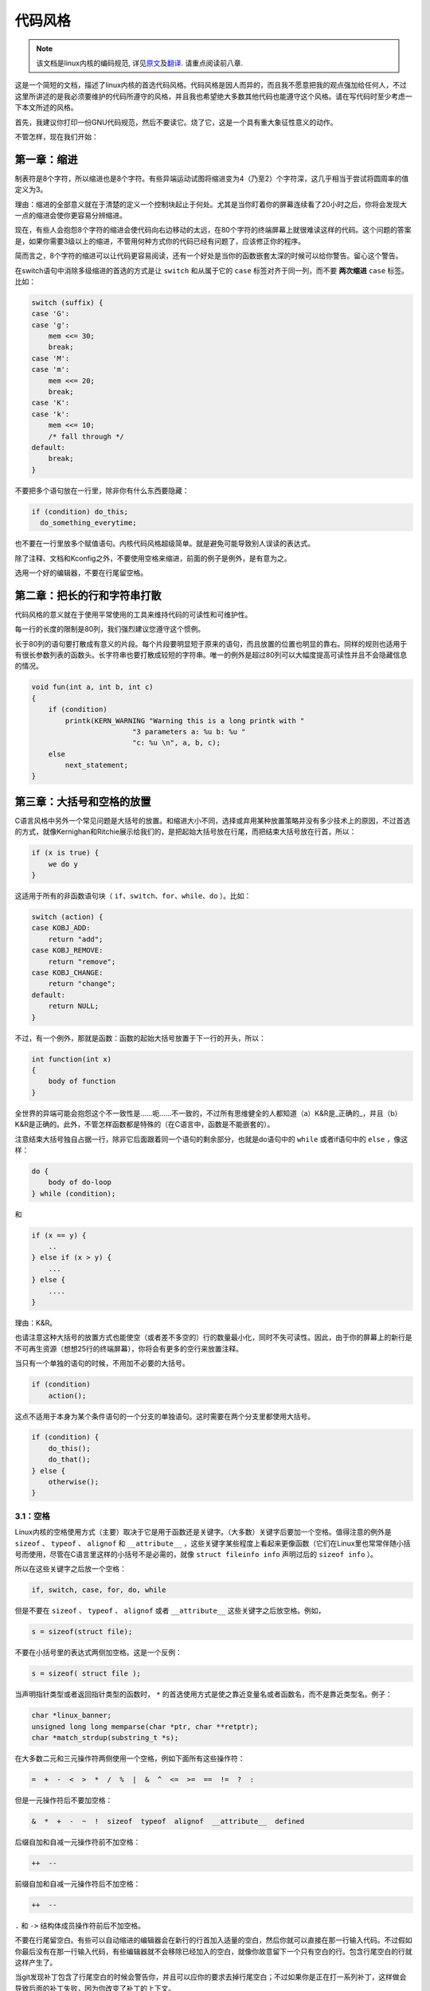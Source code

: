 ********
代码风格
********

.. note::

    该文档是linux内核的编码规范, 详见\ `原文 <https://github.com/torvalds/linux/blob/master/Documentation/CodingStyle>`_\ 及\ `翻译 <https://github.com/torvalds/linux/blob/master/Documentation/zh_CN/CodingStyle>`_\ . 请重点阅读前八章.


这是一个简短的文档，描述了linux内核的首选代码风格。代码风格是因人而异的，而且我不愿意把我的观点强加给任何人，不过这里所讲述的是我必须要维护的代码所遵守的风格，并且我也希望绝大多数其他代码也能遵守这个风格。请在写代码时至少考虑一下本文所述的风格。

首先，我建议你打印一份GNU代码规范，然后不要读它。烧了它，这是一个具有重大象征性意义的动作。

不管怎样，现在我们开始：


第一章：缩进
============

制表符是8个字符，所以缩进也是8个字符。有些异端运动试图将缩进变为4（乃至2）个字符深，这几乎相当于尝试将圆周率的值定义为3。

理由：缩进的全部意义就在于清楚的定义一个控制块起止于何处。尤其是当你盯着你的屏幕连续看了20小时之后，你将会发现大一点的缩进会使你更容易分辨缩进。

现在，有些人会抱怨8个字符的缩进会使代码向右边移动的太远，在80个字符的终端屏幕上就很难读这样的代码。这个问题的答案是，如果你需要3级以上的缩进，不管用何种方式你的代码已经有问题了，应该修正你的程序。

简而言之，8个字符的缩进可以让代码更容易阅读，还有一个好处是当你的函数嵌套太深的时候可以给你警告。留心这个警告。

在switch语句中消除多级缩进的首选的方式是让 ``switch`` 和从属于它的 ``case`` 标签对齐于同一列，而不要 **两次缩进**  ``case`` 标签。比如：

.. code-block:: c

    switch (suffix) {
    case 'G':
    case 'g':
        mem <<= 30;
        break;
    case 'M':
    case 'm':
        mem <<= 20;
        break;
    case 'K':
    case 'k':
        mem <<= 10;
        /* fall through */
    default:
        break;
    }

不要把多个语句放在一行里，除非你有什么东西要隐藏：

.. code-block:: c

    if (condition) do_this;
      do_something_everytime;

也不要在一行里放多个赋值语句。内核代码风格超级简单。就是避免可能导致别人误读的表达式。

除了注释、文档和Kconfig之外，不要使用空格来缩进，前面的例子是例外，是有意为之。

选用一个好的编辑器，不要在行尾留空格。


第二章：把长的行和字符串打散
============================

代码风格的意义就在于使用平常使用的工具来维持代码的可读性和可维护性。

每一行的长度的限制是80列，我们强烈建议您遵守这个惯例。

长于80列的语句要打散成有意义的片段。每个片段要明显短于原来的语句，而且放置的位置也明显的靠右。同样的规则也适用于有很长参数列表的函数头。长字符串也要打散成较短的字符串。唯一的例外是超过80列可以大幅度提高可读性并且不会隐藏信息的情况。

.. code-block:: c

    void fun(int a, int b, int c)
    {
        if (condition)
            printk(KERN_WARNING "Warning this is a long printk with "
                            "3 parameters a: %u b: %u "
                            "c: %u \n", a, b, c);
        else
            next_statement;
    }

第三章：大括号和空格的放置
==========================

C语言风格中另外一个常见问题是大括号的放置。和缩进大小不同，选择或弃用某种放置策略并没有多少技术上的原因，不过首选的方式，就像Kernighan和Ritchie展示给我们的，是把起始大括号放在行尾，而把结束大括号放在行首，所以：

.. code-block:: c

    if (x is true) {
        we do y
    }

这适用于所有的非函数语句块（ ``if、switch、for、while、do`` ）。比如：

.. code-block:: c

    switch (action) {
    case KOBJ_ADD:
        return "add";
    case KOBJ_REMOVE:
        return "remove";
    case KOBJ_CHANGE:
        return "change";
    default:
        return NULL;
    }

不过，有一个例外，那就是函数：函数的起始大括号放置于下一行的开头，所以：

.. code-block:: c

    int function(int x)
    {
        body of function
    }

全世界的异端可能会抱怨这个不一致性是……呃……不一致的，不过所有思维健全的人都知道（a）K&R是_正确的_，并且（b）K&R是正确的。此外，不管怎样函数都是特殊的（在C语言中，函数是不能嵌套的）。

注意结束大括号独自占据一行，除非它后面跟着同一个语句的剩余部分，也就是do语句中的 ``while`` 或者if语句中的 ``else`` ，像这样：

.. code-block:: c

    do {
        body of do-loop
    } while (condition);

和

.. code-block:: c

    if (x == y) {
        ..
    } else if (x > y) {
        ...
    } else {
        ....
    }

理由：K&R。

也请注意这种大括号的放置方式也能使空（或者差不多空的）行的数量最小化，同时不失可读性。因此，由于你的屏幕上的新行是不可再生资源（想想25行的终端屏幕），你将会有更多的空行来放置注释。

当只有一个单独的语句的时候，不用加不必要的大括号。

.. code-block:: c

    if (condition)
        action();

这点不适用于本身为某个条件语句的一个分支的单独语句。这时需要在两个分支里都使用大括号。

.. code-block:: c

    if (condition) {
        do_this();
        do_that();
    } else {
        otherwise();
    }

3.1：空格
---------

Linux内核的空格使用方式（主要）取决于它是用于函数还是关键字。（大多数）关键字后要加一个空格。值得注意的例外是 ``sizeof`` 、 ``typeof`` 、 ``alignof`` 和 ``__attribute__`` ，这些关键字某些程度上看起来更像函数（它们在Linux里也常常伴随小括号而使用，尽管在C语言里这样的小括号不是必需的，就像 ``struct fileinfo info`` 声明过后的 ``sizeof info`` ）。

所以在这些关键字之后放一个空格：

.. code-block:: c

    if, switch, case, for, do, while

但是不要在 ``sizeof`` 、 ``typeof`` 、 ``alignof`` 或者 ``__attribute__`` 这些关键字之后放空格。例如，

.. code-block:: c

    s = sizeof(struct file);

不要在小括号里的表达式两侧加空格。这是一个反例：

.. code-block:: c

    s = sizeof( struct file );

当声明指针类型或者返回指针类型的函数时， ``*`` 的首选使用方式是使之靠近变量名或者函数名，而不是靠近类型名。例子：

.. code-block:: c

    char *linux_banner;
    unsigned long long memparse(char *ptr, char **retptr);
    char *match_strdup(substring_t *s);

在大多数二元和三元操作符两侧使用一个空格，例如下面所有这些操作符：

.. code-block:: c

    =  +  -  <  >  *  /  %  |  &  ^  <=  >=  ==  !=  ?  :

但是一元操作符后不要加空格：

.. code-block:: c

    &  *  +  -  ~  !  sizeof  typeof  alignof  __attribute__  defined

后缀自加和自减一元操作符前不加空格：

.. code-block:: c

    ++  --

前缀自加和自减一元操作符后不加空格：

.. code-block:: c

    ++  --

``.`` 和 ``->`` 结构体成员操作符前后不加空格。

不要在行尾留空白。有些可以自动缩进的编辑器会在新行的行首加入适量的空白，然后你就可以直接在那一行输入代码。不过假如你最后没有在那一行输入代码，有些编辑器就不会移除已经加入的空白，就像你故意留下一个只有空白的行。包含行尾空白的行就这样产生了。

当git发现补丁包含了行尾空白的时候会警告你，并且可以应你的要求去掉行尾空白；不过如果你是正在打一系列补丁，这样做会导致后面的补丁失败，因为你改变了补丁的上下文。


第四章：命名
============

C是一个简朴的语言，你的命名也应该这样。和Modula-2和Pascal程序员不同，C程序员不使用类似 ``ThisVariableIsATemporaryCounter`` 这样华丽的名字。C程序员会称那个变量为 ``tmp`` ，这样写起来会更容易，而且至少不会令其难于理解。

不过，虽然混用大小写的名字是不提倡使用的，但是全局变量还是需要一个具描述性的名字。称一个全局函数为 ``foo`` 是一个难以饶恕的错误。

全局变量（只有当你真正需要它们的时候再用它）需要有一个具描述性的名字，就像全局函数。如果你有一个可以计算活动用户数量的函数，你应该叫它 ``count_active_users()`` 或者类似的名字，你不应该叫它 ``cntuser()`` 。

在函数名中包含函数类型（所谓的匈牙利命名法）是脑子出了问题——编译器知道那些类型而且能够检查那些类型，这样做只能把程序员弄糊涂了。难怪微软总是制造出有问题的程序。

本地变量名应该简短，而且能够表达相关的含义。如果你有一些随机的整数型的循环计数器，它应该被称为 ``i`` 。叫它 ``loop_counter`` 并无益处，如果它没有被误解的可能的话。类似的， ``tmp`` 可以用来称呼任意类型的临时变量。

如果你怕混淆了你的本地变量名，你就遇到另一个问题了，叫做函数增长荷尔蒙失衡综合症。请看第六章（函数）。


第五章：Typedef
===============

不要使用类似 ``vps_t`` 之类的东西。

对结构体和指针使用 ``typedef`` 是一个错误。当你在代码里看到：

.. code-block:: c

    vps_t a;

这代表什么意思呢？

相反，如果是这样

.. code-block:: c

    struct virtual_container *a;

你就知道 ``a`` 是什么了。

很多人认为typedef ``能提高可读性`` 。实际不是这样的。它们只在下列情况下有用：

 (a) 完全不透明的对象（这种情况下要主动使用 ``typedef`` 来隐藏这个对象实际上是什么）。

     例如： ``pte_t`` 等不透明对象，你只能用合适的访问函数来访问它们。

     注意！不透明性和 ``访问函数`` 本身是不好的。我们使用 ``pte_t`` 等类型的原因在于真的是
     完全没有任何共用的可访问信息。

 (b) 清楚的整数类型，如此，这层抽象就可以帮助消除到底是 ``int`` 还是 ``long`` 的混淆。

     ``u8/u16/u32`` 是完全没有问题的 ``typedef`` ，不过它们更符合类别(d)而不是这里。

     再次注意！要这样做，必须事出有因。如果某个变量是 ``unsigned long`` ，那么没有必要

     .. code-block:: c

         typedef unsigned long myflags_t;

     不过如果有一个明确的原因，比如它在某种情况下可能会是一个 ``unsigned int`` 而在其他情况下可能为 ``unsigned long`` ，那么就不要犹豫，请务必使用 ``typedef`` 。

 (c) 当你使用sparse按字面的创建一个新类型来做类型检查的时候。

 (d) 和标准C99类型相同的类型，在某些例外的情况下。

     虽然让眼睛和脑筋来适应新的标准类型比如 ``uint32_t`` 不需要花很多时间，可是有些人仍然拒绝使用它们。

     因此，Linux特有的等同于标准类型的 ``u8/u16/u32/u64`` 类型和它们的有符号类型是被允许的——尽管在你自己的新代码中，它们不是强制要求要使用的。

     当编辑已经使用了某个类型集的已有代码时，你应该遵循那些代码中已经做出的选择。

 (e) 可以在用户空间安全使用的类型。

     在某些用户空间可见的结构体里，我们不能要求C99类型而且不能用上面提到的 ``u32`` 类型。因此，我们在与用户空间共享的所有结构体中使用 ``__u32`` 和类似的类型。

可能还有其他的情况，不过基本的规则是永远不要使用 ``typedef`` ，除非你可以明确的应用上述某个规则中的一个。

总的来说，如果一个指针或者一个结构体里的元素可以合理的被直接访问到，那么它们就不应该是一个 ``typedef`` 。


第六章：函数
============

函数应该简短而漂亮，并且只完成一件事情。函数应该可以一屏或者两屏显示完（我们都知道ISO/ANSI屏幕大小是80x24），只做一件事情，而且把它做好。

一个函数的最大长度是和该函数的复杂度和缩进级数成反比的。所以，如果你有一个理论上很简单的只有一个很长（但是简单）的 ``case`` 语句的函数，而且你需要在每个 ``case`` 里做很多很小的事情，这样的函数尽管很长，但也是可以的。

不过，如果你有一个复杂的函数，而且你怀疑一个天分不是很高的高中一年级学生可能甚至搞不清楚这个函数的目的，你应该严格的遵守前面提到的长度限制。使用辅助函数，并为之取个具描述性的名字（如果你觉得它们的性能很重要的话，可以让编译器内联它们，这样的效果往往会比你写一个复杂函数的效果要好。）

函数的另外一个衡量标准是本地变量的数量。此数量不应超过5－10个，否则你的函数就有问题了。重新考虑一下你的函数，把它分拆成更小的函数。人的大脑一般可以轻松的同时跟踪7个不同的事物，如果再增多的话，就会糊涂了。即便你聪颖过人，你也可能会记不清你2个星期前做过的事情。

在源文件里，使用空行隔开不同的函数。如果该函数需要被导出，它的EXPORT*宏应该紧贴在它的结束大括号之下。比如：

.. code-block:: c

    int system_is_up(void)
    {
        return system_state == SYSTEM_RUNNING;
    }
    EXPORT_SYMBOL(system_is_up);

在函数原型中，包含函数名和它们的数据类型。虽然C语言里没有这样的要求，在Linux里这是提倡的做法，因为这样可以很简单的给读者提供更多的有价值的信息。


第七章：集中的函数退出途径
==========================

虽然被某些人声称已经过时，但是goto语句的等价物还是经常被编译器所使用，具体形式是无条件跳转指令。

当一个函数从多个位置退出并且需要做一些通用的清理工作的时候，goto的好处就显现出来了。

理由是：

- 无条件语句容易理解和跟踪
- 嵌套程度减小
- 可以避免由于修改时忘记更新某个单独的退出点而导致的错误
- 减轻了编译器的工作，无需删除冗余代码;)

.. code-block:: c

    int fun(int a)
    {
        int result = 0;
        char *buffer = kmalloc(SIZE);

        if (buffer == NULL)
            return -ENOMEM;

        if (condition1) {
            while (loop1) {
                ...
            }
            result = 1;
            goto out;
        }
        ...
    out:
        kfree(buffer);
        return result;
    }

第八章：注释
============

注释是好的，不过有过度注释的危险。永远不要在注释里解释你的代码是如何运作的：更好的做法是让别人一看你的代码就可以明白，解释写的很差的代码是浪费时间。

一般的，你想要你的注释告诉别人你的代码做了什么，而不是怎么做的。也请你不要把注释放在一个函数体内部：如果函数复杂到你需要独立的注释其中的一部分，你很可能需要回到第六章看一看。你可以做一些小注释来注明或警告某些很聪明（或者槽糕）的做法，但不要加太多。你应该做的，是把注释放在函数的头部，告诉人们它做了什么，也可以加上它做这些事情的原因。

当注释内核API函数时，请使用kernel-doc格式。请看 ``Documentation/kernel-doc-nano-HOWTO.txt`` 和 ``scripts/kernel-doc`` 以获得详细信息。

Linux的注释风格是C89 ``/* ... */`` 风格。不要使用C99风格 ``// ...`` 注释。

长（多行）的首选注释风格是：

.. code-block:: c

    /*
     * This is the preferred style for multi-line
     * comments in the Linux kernel source code.
     * Please use it consistently.
     *
     * Description:  A column of asterisks on the left side,
     * with beginning and ending almost-blank lines.
     */

注释数据也是很重要的，不管是基本类型还是衍生类型。为了方便实现这一点，每一行应只声明一个数据（不要使用逗号来一次声明多个数据）。这样你就有空间来为每个数据写一段小注释来解释它们的用途了。


第九章：你已经把事情弄糟了
==========================

这没什么，我们都是这样。可能你的使用了很长时间Unix的朋友已经告诉你 ``GNU emacs`` 能自动帮你格式化C源代码，而且你也注意到了，确实是这样，不过它所使用的默认值和我们想要的相去甚远（实际上，甚至比随机打的还要差——无数个猴子在GNU emacs里打字永远不会创造出一个好程序）（译注：请参考Infinite Monkey Theorem）

所以你要么放弃GNU emacs，要么改变它让它使用更合理的设定。要采用后一个方案，你可以把下面这段粘贴到你的.emacs文件里。

.. code-block:: cl

    (defun linux-c-mode ()
      "C mode with adjusted defaults for use with the Linux kernel."
      (interactive)
      (c-mode)
      (c-set-style "K&R")
      (setq tab-width 8)
      (setq indent-tabs-mode t)
      (setq c-basic-offset 8))

这样就定义了 ``M-x linux-c-mode`` 命令。当你hack一个模块的时候，如果你把字符串-*- linux-c -*-放在头两行的某个位置，这个模式将会被自动调用。如果你希望在你修改 ``/usr/src/linux`` 里的文件时魔术般自动打开linux-c-mode的话，你也可能需要添加

.. code-block:: cl

    (setq auto-mode-alist (cons '("/usr/src/linux.*/.*\\.[ch]$" . linux-c-mode)
                auto-mode-alist))

到你的.emacs文件里。

不过就算你尝试让emacs正确的格式化代码失败了，也并不意味着你失去了一切：还可以用 ``indent`` 。

不过，GNU indent也有和GNU emacs一样有问题的设定，所以你需要给它一些命令选项。不过，这还不算太糟糕，因为就算是GNU indent的作者也认同K&R的权威性（GNU的人并不是坏人，他们只是在这个问题上被严重的误导了），所以你只要给indent指定选项 ``-kr -i8`` （代表 ``K&R，8个字符缩进`` ），或者使用 ``scripts/Lindent`` ，这样就可以以最时髦的方式缩进源代码。

``indent`` 有很多选项，特别是重新格式化注释的时候，你可能需要看一下它的手册页。不过记住： ``indent`` 不能修正坏的编程习惯。


第十章：Kconfig配置文件
=======================

对于遍布源码树的所有Kconfig*配置文件来说，它们缩进方式与C代码相比有所不同。紧挨在 ``config`` 定义下面的行缩进一个制表符，帮助信息则再多缩进2个空格。比如：

::

    config AUDIT
        bool "Auditing support"
        depends on NET
        help
          Enable auditing infrastructure that can be used with another
          kernel subsystem, such as SELinux (which requires this for
          logging of avc messages output).  Does not do system-call
          auditing without CONFIG_AUDITSYSCALL.

而那些危险的功能（比如某些文件系统的写支持）应该在它们的提示字符串里显著的声明这一点：

::

    config ADFS_FS_RW
        bool "ADFS write support (DANGEROUS)"
        depends on ADFS_FS
        ...

要查看配置文件的完整文档，请看Documentation/kbuild/kconfig-language.txt。


第十一章：数据结构
==================

如果一个数据结构，在创建和销毁它的单线执行环境之外可见，那么它必须要有一个引用计数器。内核里没有垃圾收集（并且内核之外的垃圾收集慢且效率低下），这意味着你绝对需要记录你对这种数据结构的使用情况。

引用计数意味着你能够避免上锁，并且允许多个用户并行访问这个数据结构——而不需要担心这个数据结构仅仅因为暂时不被使用就消失了，那些用户可能不过是沉睡了一阵或者做了一些其他事情而已。

注意上锁不能取代引用计数。上锁是为了保持数据结构的一致性，而引用计数是一个内存管理技巧。通常二者都需要，不要把两个搞混了。

很多数据结构实际上有2级引用计数，它们通常有不同 ``类`` 的用户。子类计数器统计子类用户的数量，每当子类计数器减至零时，全局计数器减一。

这种 ``多级引用计数`` 的例子可以在内存管理（ ``struct mm_struct`` ：mm_users和mm_count）和文件系统（ ``struct super_block`` ：s_count和s_active）中找到。

记住：如果另一个执行线索可以找到你的数据结构，但是这个数据结构没有引用计数器，这里几乎肯定是一个bug。


第十二章：宏，枚举和RTL
=======================

用于定义常量的宏的名字及枚举里的标签需要大写。

.. code-block:: c

    #define CONSTANT 0x12345

在定义几个相关的常量时，最好用枚举。

宏的名字请用大写字母，不过形如函数的宏的名字可以用小写字母。

一般的，如果能写成内联函数就不要写成像函数的宏。

含有多个语句的宏应该被包含在一个do-while代码块里：

.. code-block:: c

    #define macrofun(a, b, c)           \
        do {                    \
            if (a == 5)         \
                do_this(b, c);      \
        } while (0)

使用宏的时候应避免的事情：

1) 影响控制流程的宏：

.. code-block:: c

    #define FOO(x)                  \
        do {                    \
            if (blah(x) < 0)        \
                return -EBUGGERED;  \
        } while(0)

非常不好。它看起来像一个函数，不过却能导致 ``调用`` 它的函数退出；不要打乱读者大脑里的语法分析器。

2) 依赖于一个固定名字的本地变量的宏：

.. code-block:: c

    #define FOO(val) bar(index, val)

可能看起来像是个不错的东西，不过它非常容易把读代码的人搞糊涂，而且容易导致看起来不相关的改动带来错误。

3) 作为左值的带参数的宏： FOO(x) = y；如果有人把FOO变成一个内联函数的话，这种用法就会出错了。

4) 忘记了优先级：使用表达式定义常量的宏必须将表达式置于一对小括号之内。带参数的宏也要注意此类问题。

.. code-block:: c

    #define CONSTANT 0x4000
    #define CONSTEXP (CONSTANT | 3)

cpp手册对宏的讲解很详细。Gcc internals手册也详细讲解了RTL（译注：register transfer language），内核里的汇编语言经常用到它。


第十三章：打印内核消息
======================

内核开发者应该是受过良好教育的。请一定注意内核信息的拼写，以给人以好的印象。不要用不规范的单词比如 ``dont`` ，而要用 ``do not`` 或者 ``don't`` 。保证这些信息简单、明了、无歧义。

内核信息不必以句号（译注：英文句号，即点）结束。

在小括号里打印数字(%d)没有任何价值，应该避免这样做。

``<linux/device.h>`` 里有一些驱动模型诊断宏，你应该使用它们，以确保信息对应于正确的设备和驱动，并且被标记了正确的消息级别。这些宏有： ``dev_err(), dev_warn(), dev_info()`` 等等。对于那些不和某个特定设备相关连的信息， ``<linux/kernel.h>`` 定义了 ``pr_debug()`` 和 ``pr_info()`` 。

写出好的调试信息可以是一个很大的挑战；当你写出来之后，这些信息在远程除错的时候就会成为极大的帮助。当DEBUG符号没有被定义的时候，这些信息不应该被编译进内核里（也就是说，默认地，它们不应该被包含在内）。如果你使用 ``dev_dbg()`` 或者 ``pr_debug()`` ，就能自动达到这个效果。很多子系统拥有Kconfig选项来启用-DDEBUG。还有一个相关的惯例是使用VERBOSE_DEBUG来添加 ``dev_vdbg()`` 消息到那些已经由DEBUG启用的消息之上。


第十四章：分配内存
==================

内核提供了下面的一般用途的内存分配函数： ``kmalloc()`` ， ``kzalloc()`` ， ``kcalloc()`` 和 ``vmalloc()`` 。请参考API文档以获取有关它们的详细信息。

传递结构体大小的首选形式是这样的：

.. code-block:: c

    p = kmalloc(sizeof(*p), ...);

另外一种传递方式中， ``sizeof`` 的操作数是结构体的名字，这样会降低可读性，并且可能会引入bug。有可能指针变量类型被改变时，而对应的传递给内存分配函数的 ``sizeof`` 的结果不变。

强制转换一个 ``void`` 指针返回值是多余的。C语言本身保证了从 ``void`` 指针到其他任何指针类型的转换是没有问题的。


第十五章：内联弊病
==================

有一个常见的误解是内联函数是gcc提供的可以让代码运行更快的一个选项。虽然使用内联函数有时候是恰当的（比如作为一种替代宏的方式，请看第十二章），不过很多情况下不是这样。inline关键字的过度使用会使内核变大，从而使整个系统运行速度变慢。因为大内核会占用更多的指令高速缓存（译注：一级缓存通常是指令缓存和数据缓存分开的）而且会导致pagecache的可用内存减少。想象一下，一次pagecache未命中就会导致一次磁盘寻址，将耗时5毫秒。5毫秒的时间内CPU能执行很多很多指令。

一个基本的原则是如果一个函数有3行以上，就不要把它变成内联函数。这个原则的一个例外是，如果你知道某个参数是一个编译时常量，而且因为这个常量你确定编译器在编译时能优化掉你的函数的大部分代码，那仍然可以给它加上inline关键字。kmalloc()内联函数就是一个很好的例子。

人们经常主张给static的而且只用了一次的函数加上inline，如此不会有任何损失，因为没有什么好权衡的。虽然从技术上说这是正确的，但是实际上这种情况下即使不加inline gcc也可以自动使其内联。而且其他用户可能会要求移除inline，由此而来的争论会抵消inline自身的潜在价值，得不偿失。


第十六章：函数返回值及命名
==========================

函数可以返回很多种不同类型的值，最常见的一种是表明函数执行成功或者失败的值。这样的一个值可以表示为一个错误代码整数（-Exxx＝失败，0＝成功）或者一个 ``成功`` 布尔值（0＝失败，非0＝成功）。

混合使用这两种表达方式是难于发现的bug的来源。如果C语言本身严格区分整形和布尔型变量，那么编译器就能够帮我们发现这些错误……不过C语言不区分。为了避免产生这种bug，请遵循下面的惯例：

::

    如果函数的名字是一个动作或者强制性的命令，那么这个函数应该返回错误代码整
    数。如果是一个判断，那么函数应该返回一个 ``成功`` 布尔值。

比如， ``add work`` 是一个命令，所以 ``add_work()`` 函数在成功时返回0，在失败时返回-EBUSY。类似的，因为 ``PCI device present`` 是一个判断，所以 ``pci_dev_present()`` 函数在成功找到一个匹配的设备时应该返回1，如果找不到时应该返回0。

所有导出（译注：EXPORT）的函数都必须遵守这个惯例，所有的公共函数也都应该如此。私有（static）函数不需要如此，但是我们也推荐这样做。

返回值是实际计算结果而不是计算是否成功的标志的函数不受此惯例的限制。一般的，他们通过返回一些正常值范围之外的结果来表示出错。典型的例子是返回指针的函数，他们使用 ``NULL`` 或者 ``ERR_PTR`` 机制来报告错误。


第十七章：不要重新发明内核宏
============================

头文件 ``include/linux/kernel.h`` 包含了一些宏，你应该使用它们，而不要自己写一些它们的变种。比如，如果你需要计算一个数组的长度，使用这个宏

.. code-block:: c

    #define ARRAY_SIZE(x) (sizeof(x) / sizeof((x)[0]))

类似的，如果你要计算某结构体成员的大小，使用

.. code-block:: c

    #define FIELD_SIZEOF(t, f) (sizeof(((t*)0)->f))

还有可以做严格的类型检查的 ``min()`` 和 ``max()`` 宏，如果你需要可以使用它们。你可以自己看看那个头文件里还定义了什么你可以拿来用的东西，如果有定义的话，你就不应在你的代码里自己重新定义。


第十八章：编辑器模式行和其他需要罗嗦的事情
==========================================

有一些编辑器可以解释嵌入在源文件里的由一些特殊标记标明的配置信息。比如，emacs能够解释被标记成这样的行：

::

    -*- mode: c -*-

或者这样的：

.. code-block:: c

    /*
    Local Variables:
    compile-command: "gcc -DMAGIC_DEBUG_FLAG foo.c"
    End:
    */

Vim能够解释这样的标记：

.. code-block:: c

    /* vim:set sw=8 noet */

不要在源代码中包含任何这样的内容。每个人都有他自己的编辑器配置，你的源文件不应该覆盖别人的配置。这包括有关缩进和模式配置的标记。人们可以使用他们自己定制的模式，或者使用其他可以产生正确的缩进的巧妙方法。



附录 I：参考
============

`The C Programming Language, 第二版, 作者Brian W. Kernighan和Denni M. Ritchie. Prentice Hall, Inc., 1988. ISBN 0-13-110362-8 (软皮), 0-13-110370-9 (硬皮).  <http://cm.bell-labs.com/cm/cs/cbook/>`_

`The Practice of Programming 作者Brian W. Kernighan和Rob Pike.  Addison-Wesley, Inc., 1999.  ISBN 0-201-61586-X.  <http://cm.bell-labs.com/cm/cs/tpop/>`_

`cpp，gcc，gcc internals和indent的GNU手册——和K&R及本文相符合的部分 <http://www.gnu.org/manual/>`_

`WG14是C语言的国际标准化工作组 <http://www.open-std.org/JTC1/SC22/WG14/>`_

`Kernel CodingStyle，作者greg@kroah.com发表于OLS 2002 <http://www.kroah.com/linux/talks/ols_2002_kernel_codingstyle_talk/html/>`_
